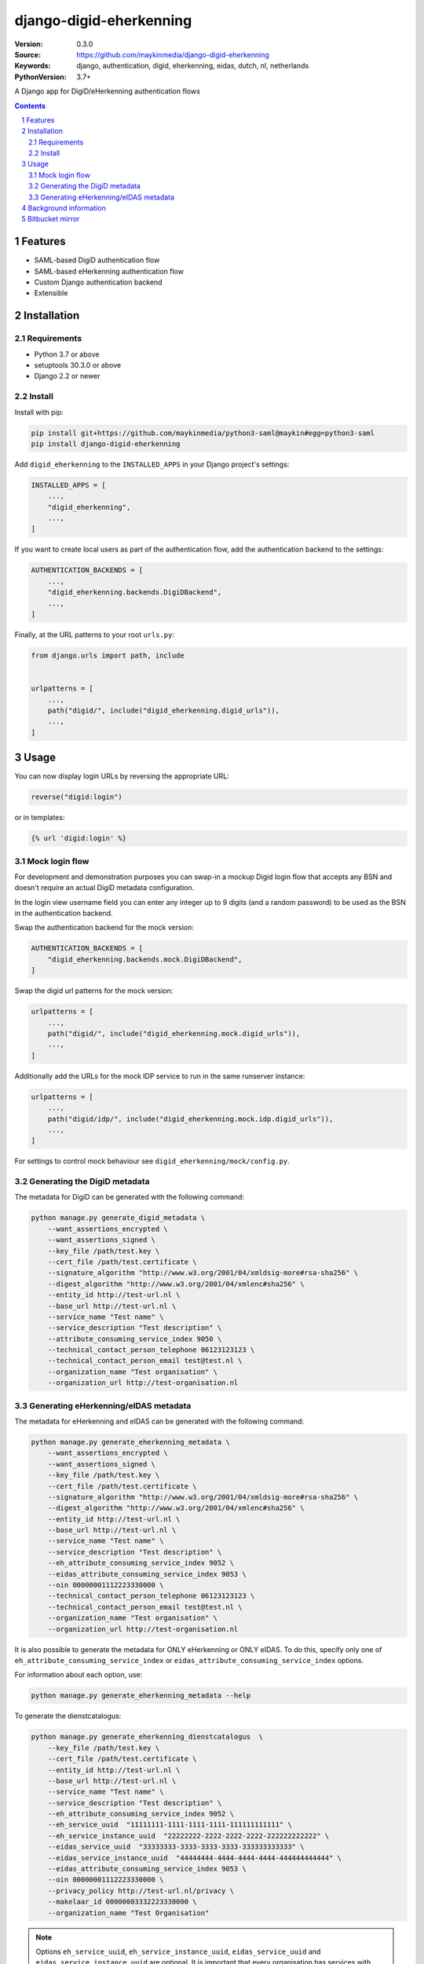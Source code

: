 ========================
django-digid-eherkenning
========================

:Version: 0.3.0
:Source: https://github.com/maykinmedia/django-digid-eherkenning
:Keywords: django, authentication, digid, eherkenning, eidas, dutch, nl, netherlands
:PythonVersion: 3.7+

|build-status| |code-quality| |black| |coverage|

|python-versions| |django-versions| |pypi-version|

A Django app for DigiD/eHerkenning authentication flows

.. contents::

.. section-numbering::

Features
========

* SAML-based DigiD authentication flow
* SAML-based eHerkenning authentication flow
* Custom Django authentication backend
* Extensible

Installation
============

Requirements
------------

* Python 3.7 or above
* setuptools 30.3.0 or above
* Django 2.2 or newer


Install
-------

Install with pip:

.. code-block:: bash

    pip install git+https://github.com/maykinmedia/python3-saml@maykin#egg=python3-saml
    pip install django-digid-eherkenning

Add ``digid_eherkenning`` to the ``INSTALLED_APPS`` in your Django project's settings:

.. code-block:: py

    INSTALLED_APPS = [
        ...,
        "digid_eherkenning",
        ...,
    ]

If you want to create local users as part of the authentication flow, add the
authentication backend to the settings:

.. code-block:: py

    AUTHENTICATION_BACKENDS = [
        ...,
        "digid_eherkenning.backends.DigiDBackend",
        ...,
    ]

Finally, at the URL patterns to your root ``urls.py``:

.. code-block:: py

    from django.urls import path, include


    urlpatterns = [
        ...,
        path("digid/", include("digid_eherkenning.digid_urls")),
        ...,
    ]

Usage
=====

You can now display login URLs by reversing the appropriate URL:

.. code-block:: py

    reverse("digid:login")

or in templates:

.. code-block:: django

    {% url 'digid:login' %}


Mock login flow
---------------

For development and demonstration purposes you can swap-in a mockup Digid login flow
that accepts any BSN and doesn't require an actual DigiD metadata configuration.

In the login view username field you can enter any integer up to 9 digits
(and a random password) to be used as the BSN in the authentication backend.

Swap the authentication backend for the mock version:

.. code-block:: py

    AUTHENTICATION_BACKENDS = [
        "digid_eherkenning.backends.mock.DigiDBackend",
    ]

Swap the digid url patterns for the mock version:

.. code-block:: py

    urlpatterns = [
        ...,
        path("digid/", include("digid_eherkenning.mock.digid_urls")),
        ...,
    ]

Additionally add the URLs for the mock IDP service to run in the same runserver instance:

.. code-block:: py

    urlpatterns = [
        ...,
        path("digid/idp/", include("digid_eherkenning.mock.idp.digid_urls")),
        ...,
    ]

For settings to control mock behaviour see ``digid_eherkenning/mock/config.py``.

Generating the DigiD metadata
-----------------------------

The metadata for DigiD can be generated with the following command:

.. code-block:: bash

    python manage.py generate_digid_metadata \
        --want_assertions_encrypted \
        --want_assertions_signed \
        --key_file /path/test.key \
        --cert_file /path/test.certificate \
        --signature_algorithm "http://www.w3.org/2001/04/xmldsig-more#rsa-sha256" \
        --digest_algorithm "http://www.w3.org/2001/04/xmlenc#sha256" \
        --entity_id http://test-url.nl \
        --base_url http://test-url.nl \
        --service_name "Test name" \
        --service_description "Test description" \
        --attribute_consuming_service_index 9050 \
        --technical_contact_person_telephone 06123123123 \
        --technical_contact_person_email test@test.nl \
        --organization_name "Test organisation" \
        --organization_url http://test-organisation.nl

Generating eHerkenning/eIDAS metadata
-------------------------------------

The metadata for eHerkenning and eIDAS can be generated with the following command:

.. code-block:: bash

    python manage.py generate_eherkenning_metadata \
        --want_assertions_encrypted \
        --want_assertions_signed \
        --key_file /path/test.key \
        --cert_file /path/test.certificate \
        --signature_algorithm "http://www.w3.org/2001/04/xmldsig-more#rsa-sha256" \
        --digest_algorithm "http://www.w3.org/2001/04/xmlenc#sha256" \
        --entity_id http://test-url.nl \
        --base_url http://test-url.nl \
        --service_name "Test name" \
        --service_description "Test description" \
        --eh_attribute_consuming_service_index 9052 \
        --eidas_attribute_consuming_service_index 9053 \
        --oin 00000001112223330000 \
        --technical_contact_person_telephone 06123123123 \
        --technical_contact_person_email test@test.nl \
        --organization_name "Test organisation" \
        --organization_url http://test-organisation.nl

It is also possible to generate the metadata for ONLY eHerkenning or ONLY eIDAS.
To do this, specify only one of ``eh_attribute_consuming_service_index`` or ``eidas_attribute_consuming_service_index``
options.

For information about each option, use:

.. code-block:: bash

    python manage.py generate_eherkenning_metadata --help

To generate the dienstcatalogus:

.. code-block:: bash

    python manage.py generate_eherkenning_dienstcatalogus  \
        --key_file /path/test.key \
        --cert_file /path/test.certificate \
        --entity_id http://test-url.nl \
        --base_url http://test-url.nl \
        --service_name "Test name" \
        --service_description "Test description" \
        --eh_attribute_consuming_service_index 9052 \
        --eh_service_uuid  "11111111-1111-1111-1111-111111111111" \
        --eh_service_instance_uuid  "22222222-2222-2222-2222-222222222222" \
        --eidas_service_uuid  "33333333-3333-3333-3333-333333333333" \
        --eidas_service_instance_uuid  "44444444-4444-4444-4444-444444444444" \
        --eidas_attribute_consuming_service_index 9053 \
        --oin 00000001112223330000 \
        --privacy_policy http://test-url.nl/privacy \
        --makelaar_id 00000003332223330000 \
        --organization_name "Test Organisation"

.. note::

   Options ``eh_service_uuid``, ``eh_service_instance_uuid``, ``eidas_service_uuid`` and ``eidas_service_instance_uuid``
   are optional. It is important that every organisation has services with different UUIDs!
   If these variables are not provided, these UUIDs will be automatically generated.

It is also possible to generate a dienstcatalogus with ONLY the eHerkenning or ONLY the eIDAS service.
To do this, specify only one of ``eh_attribute_consuming_service_index`` or ``eidas_attribute_consuming_service_index``
options.

Background information
======================

Information that was at some point relevant and may document certain choices can
be found in ``information.md``.

Bitbucket mirror
================

This project was originally on Bitbucket and closed source. The Bitbucket project still
exists, but only as a mirror of the Github repository. All future development must
happen on Github.

Bitbucket mirror: https://bitbucket.org/maykinmedia/django-digid-eherkenning/


.. |build-status| image:: https://github.com/maykinmedia/django-digid-eherkenning/workflows/Run%20CI/badge.svg
    :alt: Build status
    :target: https://github.com/maykinmedia/django-digid-eherkenning/actions?query=workflow%3A%22Run+CI%22

.. |code-quality| image:: https://github.com/maykinmedia/django-digid-eherkenning/workflows/Code%20quality%20checks/badge.svg
     :alt: Code quality checks
     :target: https://github.com/maykinmedia/django-digid-eherkenning/actions?query=workflow%3A%22Code+quality+checks%22

.. |black| image:: https://img.shields.io/badge/code%20style-black-000000.svg
    :target: https://github.com/psf/black

.. |coverage| image:: https://codecov.io/gh/maykinmedia/django-digid-eherkenning/branch/master/graph/badge.svg?token=LNK592C9B2
    :target: https://codecov.io/gh/maykinmedia/django-digid-eherkenning
    :alt: Coverage status

.. |python-versions| image:: https://img.shields.io/pypi/pyversions/django-digid-eherkenning.svg

.. |django-versions| image:: https://img.shields.io/pypi/djversions/django-digid-eherkenning.svg

.. |pypi-version| image:: https://img.shields.io/pypi/v/django-digid-eherkenning.svg
    :target: https://pypi.org/project/django-digid-eherkenning/
